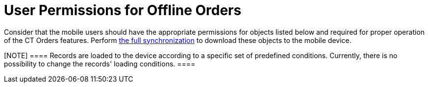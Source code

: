 = User Permissions for Offline Orders

Consider that the mobile users should have the appropriate permissions
for objects listed below and required for proper operation of the CT
Orders features.
Perform https://help.customertimes.com/articles/ct-mobile-ios-en/synchronization[the
full synchronization] to download these objects to the mobile device.

[NOTE] ==== Records are loaded to the device according to a
specific set of predefined conditions. Currently, there is no
possibility to change the records' loading conditions. ====
ifdef::hidden[]

https://jira.customertimes.com/browse/CTOM-131



You
can link:adding-ct-orders-to-the-ct-mobile-app-4-0#h2__1358985369[set
up a filter for loading records for these objects]:

*[.apiobject]#orders__Order__с#
*[.apiobject]#orders__PriceBook__c#
*[.apiobject]#orders__PriceBookLineItem__c#

[width="100%",cols="25%,25%,25%,25%",]
|===
|*Object Group* |*Object API name* |*Required Access for User*
|*Comments*

|Settings |[.apiobject]#orders__OMSettings__c# |Read
|If any changes have been made to the OM Settings records, perform full
synchronization to apply new settings.

|Limit Rules |[.apiobject]#orders__LimitRule__c#
|Read |

|Product Availability
|[.apiobject]#orders__ProductAvailability__c# |Read
|

|Quota |[.apiobject]#orders__Quota__c# |Read |

| |[.apiobject]#orders__QuotaUsage__c# |Read |

|Order |[.apiobject]#orders__Order__c# |Read; Create;
Edit |

| |[.apiobject]#orders__OrderLineItem__c# |Read;
Create; Edit |

| |[.apiobject]#orders__Delivery__c# |Read; Create;
Edit |

| |[.apiobject]#orders__DeliveryLineItem__c# |Read;
Create; Edit |

|Price Book |[.apiobject]#orders__PriceBook__c# |Read
|

| |[.apiobject]#orders__PriceBookLineItem__c# |Read
|

a|
Sales Organization



|[.apiobject]#orders__SalesOrganization__c# |Read
|

| |[.apiobject]#orders__SalesOrganizationUser__c#
|Read |

|Promotion a|
[.apiobject]#orders__Promotion__c#



|Read |

| |[.apiobject]#orders__PromotionLineItem__c# |Read
|

| |[.apiobject]#orders__PromotionAssignment__c#
|Read |

|Catalog |[.apiobject]#orders__Catalog__c# |Read |

| |[.apiobject]#orders__CatalogLineItem__c# |Read
|

| |[.apiobject]#orders__CatalogAssignment__c# |Read
|

|Discount |[.apiobject]#orders__PricingProcedure__c#
|Read |

| |[.apiobject]#orders__ProcedureCalculationType__c#
|Read |

| |[.apiobject]#orders__CalculationType__c# |Read
|

| |[.apiobject]#orders__Condition__c# |Read |

| |[.apiobject]#orders__ConditionGroup__c# |Read
|

| |[.apiobject]#orders__ConditionLevel__c# |Read |

| |[.apiobject]#orders__CalculatedDiscount__c# |Read;
Create; Edit |

|Target package objects |Depending on the target system |Read a|
Possible values:

* using https://help.customertimes.com/articles/ct-pharma-publication/ct-pharma-solution[CT
Pharma], CTPHARMA__Product__c
* using https://help.customertimes.com/articles/ct-cpg-publication/ct-cpg-solution[CT
CPG], CTCPG__Product__c
* using link:cg-cloud-support[CG Cloud], or without installed CT
Pharma and CT CPG solution, Product2

| |[.apiobject]#ProductComponent__c# |Read |

| |[.apiobject]#Address__c# |Read |
|===
